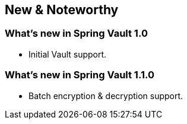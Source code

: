 [[new-features]]
== New & Noteworthy

[[new-features.1-0-0]]
=== What's new in Spring Vault 1.0

* Initial Vault support.

[[new-features.1-1-0]]
=== What's new in Spring Vault 1.1.0

* Batch encryption & decryption support.
